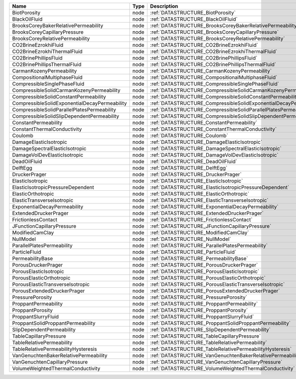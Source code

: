 

============================================= ==== ================================================================ 
Name                                          Type Description                                                      
============================================= ==== ================================================================ 
BiotPorosity                                  node :ref:`DATASTRUCTURE_BiotPorosity`                                
BlackOilFluid                                 node :ref:`DATASTRUCTURE_BlackOilFluid`                               
BrooksCoreyBakerRelativePermeability          node :ref:`DATASTRUCTURE_BrooksCoreyBakerRelativePermeability`        
BrooksCoreyCapillaryPressure                  node :ref:`DATASTRUCTURE_BrooksCoreyCapillaryPressure`                
BrooksCoreyRelativePermeability               node :ref:`DATASTRUCTURE_BrooksCoreyRelativePermeability`             
CO2BrineEzrokhiFluid                          node :ref:`DATASTRUCTURE_CO2BrineEzrokhiFluid`                        
CO2BrineEzrokhiThermalFluid                   node :ref:`DATASTRUCTURE_CO2BrineEzrokhiThermalFluid`                 
CO2BrinePhillipsFluid                         node :ref:`DATASTRUCTURE_CO2BrinePhillipsFluid`                       
CO2BrinePhillipsThermalFluid                  node :ref:`DATASTRUCTURE_CO2BrinePhillipsThermalFluid`                
CarmanKozenyPermeability                      node :ref:`DATASTRUCTURE_CarmanKozenyPermeability`                    
CompositionalMultiphaseFluid                  node :ref:`DATASTRUCTURE_CompositionalMultiphaseFluid`                
CompressibleSinglePhaseFluid                  node :ref:`DATASTRUCTURE_CompressibleSinglePhaseFluid`                
CompressibleSolidCarmanKozenyPermeability     node :ref:`DATASTRUCTURE_CompressibleSolidCarmanKozenyPermeability`   
CompressibleSolidConstantPermeability         node :ref:`DATASTRUCTURE_CompressibleSolidConstantPermeability`
CompressibleSolidExponentialDecayPermeability node :ref:`DATASTRUCTURE_CompressibleSolidExponentialDecayPermeability`
CompressibleSolidParallelPlatesPermeability   node :ref:`DATASTRUCTURE_CompressibleSolidParallelPlatesPermeability` 
CompressibleSolidSlipDependentPermeability    node :ref:`DATASTRUCTURE_CompressibleSolidSlipDependentPermeability`  
ConstantPermeability                          node :ref:`DATASTRUCTURE_ConstantPermeability`                        
ConstantThermalConductivity                   node :ref:`DATASTRUCTURE_ConstantThermalConductivity`                 
Coulomb                                       node :ref:`DATASTRUCTURE_Coulomb`                                     
DamageElasticIsotropic                        node :ref:`DATASTRUCTURE_DamageElasticIsotropic`                      
DamageSpectralElasticIsotropic                node :ref:`DATASTRUCTURE_DamageSpectralElasticIsotropic`              
DamageVolDevElasticIsotropic                  node :ref:`DATASTRUCTURE_DamageVolDevElasticIsotropic`                
DeadOilFluid                                  node :ref:`DATASTRUCTURE_DeadOilFluid`                                
DelftEgg                                      node :ref:`DATASTRUCTURE_DelftEgg`                                    
DruckerPrager                                 node :ref:`DATASTRUCTURE_DruckerPrager`                               
ElasticIsotropic                              node :ref:`DATASTRUCTURE_ElasticIsotropic`                            
ElasticIsotropicPressureDependent             node :ref:`DATASTRUCTURE_ElasticIsotropicPressureDependent`           
ElasticOrthotropic                            node :ref:`DATASTRUCTURE_ElasticOrthotropic`                          
ElasticTransverseIsotropic                    node :ref:`DATASTRUCTURE_ElasticTransverseIsotropic` 
ExponentialDecayPermeability                  node :ref:`DATASTRUCTURE_ExponentialDecayPermeability`                  
ExtendedDruckerPrager                         node :ref:`DATASTRUCTURE_ExtendedDruckerPrager`                       
FrictionlessContact                           node :ref:`DATASTRUCTURE_FrictionlessContact`                         
JFunctionCapillaryPressure                    node :ref:`DATASTRUCTURE_JFunctionCapillaryPressure`                  
ModifiedCamClay                               node :ref:`DATASTRUCTURE_ModifiedCamClay`                             
NullModel                                     node :ref:`DATASTRUCTURE_NullModel`                                   
ParallelPlatesPermeability                    node :ref:`DATASTRUCTURE_ParallelPlatesPermeability`                  
ParticleFluid                                 node :ref:`DATASTRUCTURE_ParticleFluid`                               
PermeabilityBase                              node :ref:`DATASTRUCTURE_PermeabilityBase`                            
PorousDruckerPrager                           node :ref:`DATASTRUCTURE_PorousDruckerPrager`                         
PorousElasticIsotropic                        node :ref:`DATASTRUCTURE_PorousElasticIsotropic`                      
PorousElasticOrthotropic                      node :ref:`DATASTRUCTURE_PorousElasticOrthotropic`                    
PorousElasticTransverseIsotropic              node :ref:`DATASTRUCTURE_PorousElasticTransverseIsotropic`            
PorousExtendedDruckerPrager                   node :ref:`DATASTRUCTURE_PorousExtendedDruckerPrager`                 
PressurePorosity                              node :ref:`DATASTRUCTURE_PressurePorosity`                            
ProppantPermeability                          node :ref:`DATASTRUCTURE_ProppantPermeability`                        
ProppantPorosity                              node :ref:`DATASTRUCTURE_ProppantPorosity`                            
ProppantSlurryFluid                           node :ref:`DATASTRUCTURE_ProppantSlurryFluid`                         
ProppantSolidProppantPermeability             node :ref:`DATASTRUCTURE_ProppantSolidProppantPermeability`           
SlipDependentPermeability                     node :ref:`DATASTRUCTURE_SlipDependentPermeability`                   
TableCapillaryPressure                        node :ref:`DATASTRUCTURE_TableCapillaryPressure`                      
TableRelativePermeability                     node :ref:`DATASTRUCTURE_TableRelativePermeability`                   
TableRelativePermeabilityHysteresis           node :ref:`DATASTRUCTURE_TableRelativePermeabilityHysteresis`         
VanGenuchtenBakerRelativePermeability         node :ref:`DATASTRUCTURE_VanGenuchtenBakerRelativePermeability`       
VanGenuchtenCapillaryPressure                 node :ref:`DATASTRUCTURE_VanGenuchtenCapillaryPressure`               
VolumeWeightedThermalConductivity             node :ref:`DATASTRUCTURE_VolumeWeightedThermalConductivity`           
============================================= ==== ================================================================ 


